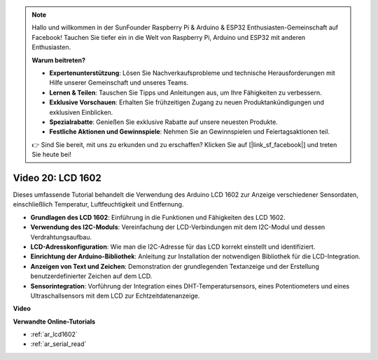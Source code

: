 .. note::

    Hallo und willkommen in der SunFounder Raspberry Pi & Arduino & ESP32 Enthusiasten-Gemeinschaft auf Facebook! Tauchen Sie tiefer ein in die Welt von Raspberry Pi, Arduino und ESP32 mit anderen Enthusiasten.

    **Warum beitreten?**

    - **Expertenunterstützung**: Lösen Sie Nachverkaufsprobleme und technische Herausforderungen mit Hilfe unserer Gemeinschaft und unseres Teams.
    - **Lernen & Teilen**: Tauschen Sie Tipps und Anleitungen aus, um Ihre Fähigkeiten zu verbessern.
    - **Exklusive Vorschauen**: Erhalten Sie frühzeitigen Zugang zu neuen Produktankündigungen und exklusiven Einblicken.
    - **Spezialrabatte**: Genießen Sie exklusive Rabatte auf unsere neuesten Produkte.
    - **Festliche Aktionen und Gewinnspiele**: Nehmen Sie an Gewinnspielen und Feiertagsaktionen teil.

    👉 Sind Sie bereit, mit uns zu erkunden und zu erschaffen? Klicken Sie auf [|link_sf_facebook|] und treten Sie heute bei!

Video 20: LCD 1602
==================

Dieses umfassende Tutorial behandelt die Verwendung des Arduino LCD 1602 zur Anzeige verschiedener Sensordaten, einschließlich Temperatur, Luftfeuchtigkeit und Entfernung.

* **Grundlagen des LCD 1602**: Einführung in die Funktionen und Fähigkeiten des LCD 1602.
* **Verwendung des I2C-Moduls**: Vereinfachung der LCD-Verbindungen mit dem I2C-Modul und dessen Verdrahtungsaufbau.
* **LCD-Adresskonfiguration**: Wie man die I2C-Adresse für das LCD korrekt einstellt und identifiziert.
* **Einrichtung der Arduino-Bibliothek**: Anleitung zur Installation der notwendigen Bibliothek für die LCD-Integration.
* **Anzeigen von Text und Zeichen**: Demonstration der grundlegenden Textanzeige und der Erstellung benutzerdefinierter Zeichen auf dem LCD.
* **Sensorintegration**: Vorführung der Integration eines DHT-Temperatursensors, eines Potentiometers und eines Ultraschallsensors mit dem LCD zur Echtzeitdatenanzeige.

**Video**

.. raw:: html

    <iframe width="600" height="400" src="https://www.youtube.com/embed/NXAswOc_2zg?si=pBwUk-zXI1z59NW0" title="YouTube video player" frameborder="0" allow="accelerometer; autoplay; clipboard-write; encrypted-media; gyroscope; picture-in-picture; web-share" allowfullscreen></iframe>

    <br/><br/>

**Verwandte Online-Tutorials**

* :ref:`ar_lcd1602`
* :ref:`ar_serial_read`